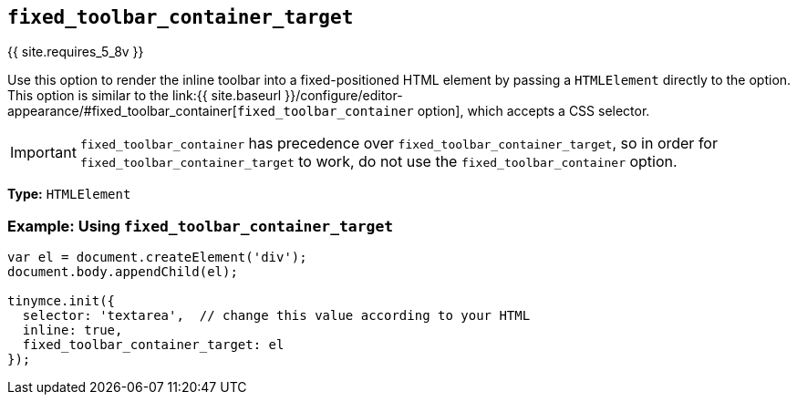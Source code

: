 == `fixed_toolbar_container_target`

{{ site.requires_5_8v }}

Use this option to render the inline toolbar into a fixed-positioned HTML element by passing a `HTMLElement` directly to the option. This option is similar to the link:{{ site.baseurl }}/configure/editor-appearance/#fixed_toolbar_container[`fixed_toolbar_container` option], which accepts a CSS selector.

IMPORTANT: `fixed_toolbar_container` has precedence over `fixed_toolbar_container_target`, so in order for `fixed_toolbar_container_target` to work, do not use the `fixed_toolbar_container` option.

*Type:* `HTMLElement`

=== Example: Using `fixed_toolbar_container_target`

```js
var el = document.createElement('div');
document.body.appendChild(el);

tinymce.init({
  selector: 'textarea',  // change this value according to your HTML
  inline: true,
  fixed_toolbar_container_target: el
});
```
